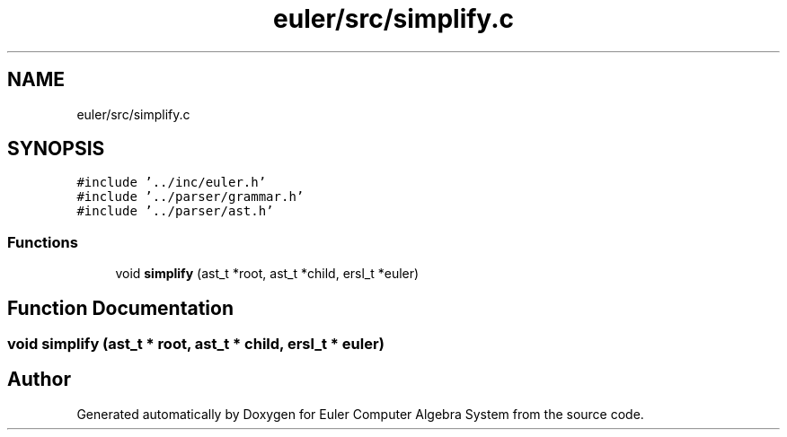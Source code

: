 .TH "euler/src/simplify.c" 3 "Thu Feb 13 2020" "Euler Computer Algebra System" \" -*- nroff -*-
.ad l
.nh
.SH NAME
euler/src/simplify.c
.SH SYNOPSIS
.br
.PP
\fC#include '\&.\&./inc/euler\&.h'\fP
.br
\fC#include '\&.\&./parser/grammar\&.h'\fP
.br
\fC#include '\&.\&./parser/ast\&.h'\fP
.br

.SS "Functions"

.in +1c
.ti -1c
.RI "void \fBsimplify\fP (ast_t *root, ast_t *child, ersl_t *euler)"
.br
.in -1c
.SH "Function Documentation"
.PP 
.SS "void simplify (ast_t * root, ast_t * child, ersl_t * euler)"

.SH "Author"
.PP 
Generated automatically by Doxygen for Euler Computer Algebra System from the source code\&.
